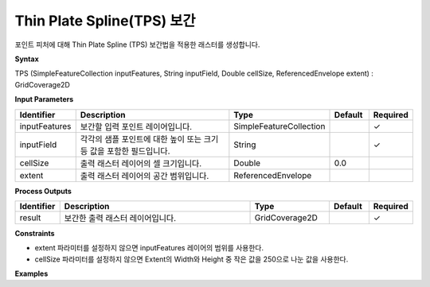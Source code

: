 .. _tps:

Thin Plate Spline(TPS) 보간
===========================================================================

포인트 피처에 대해 Thin Plate Spline (TPS) 보간법을 적용한 래스터를 생성합니다.

**Syntax**

TPS (SimpleFeatureCollection inputFeatures, String inputField, Double cellSize, ReferencedEnvelope extent) : GridCoverage2D

**Input Parameters**

.. list-table::
   :widths: 10 50 20 10 10

   * - **Identifier**
     - **Description**
     - **Type**
     - **Default**
     - **Required**

   * - inputFeatures
     - 보간할 입력 포인트 레이어입니다.
     - SimpleFeatureCollection
     -
     - ✓

   * - inputField
     - 각각의 샘플 포인트에 대한 높이 또는 크기 등 값을 포함한 필드입니다.
     - String
     -
     - ✓

   * - cellSize
     - 출력 래스터 레이어의 셀 크기입니다.
     - Double
     - 0.0
     -

   * - extent
     - 출력 래스터 레이어의 공간 범위입니다.
     - ReferencedEnvelope
     -
     -

**Process Outputs**

.. list-table::
   :widths: 10 50 20 10 10

   * - **Identifier**
     - **Description**
     - **Type**
     - **Default**
     - **Required**

   * - result
     - 보간한 출력 래스터 레이어입니다.
     - GridCoverage2D
     -
     - ✓

**Constraints**

- extent 파라미터를 설정하지 않으면 inputFeatures 레이어의 범위를 사용한다.
- cellSize 파라미터를 설정하지 않으면 Extent의 Width와 Height 중 작은 값을 250으로 나눈 값을 사용한다. 

**Examples**
